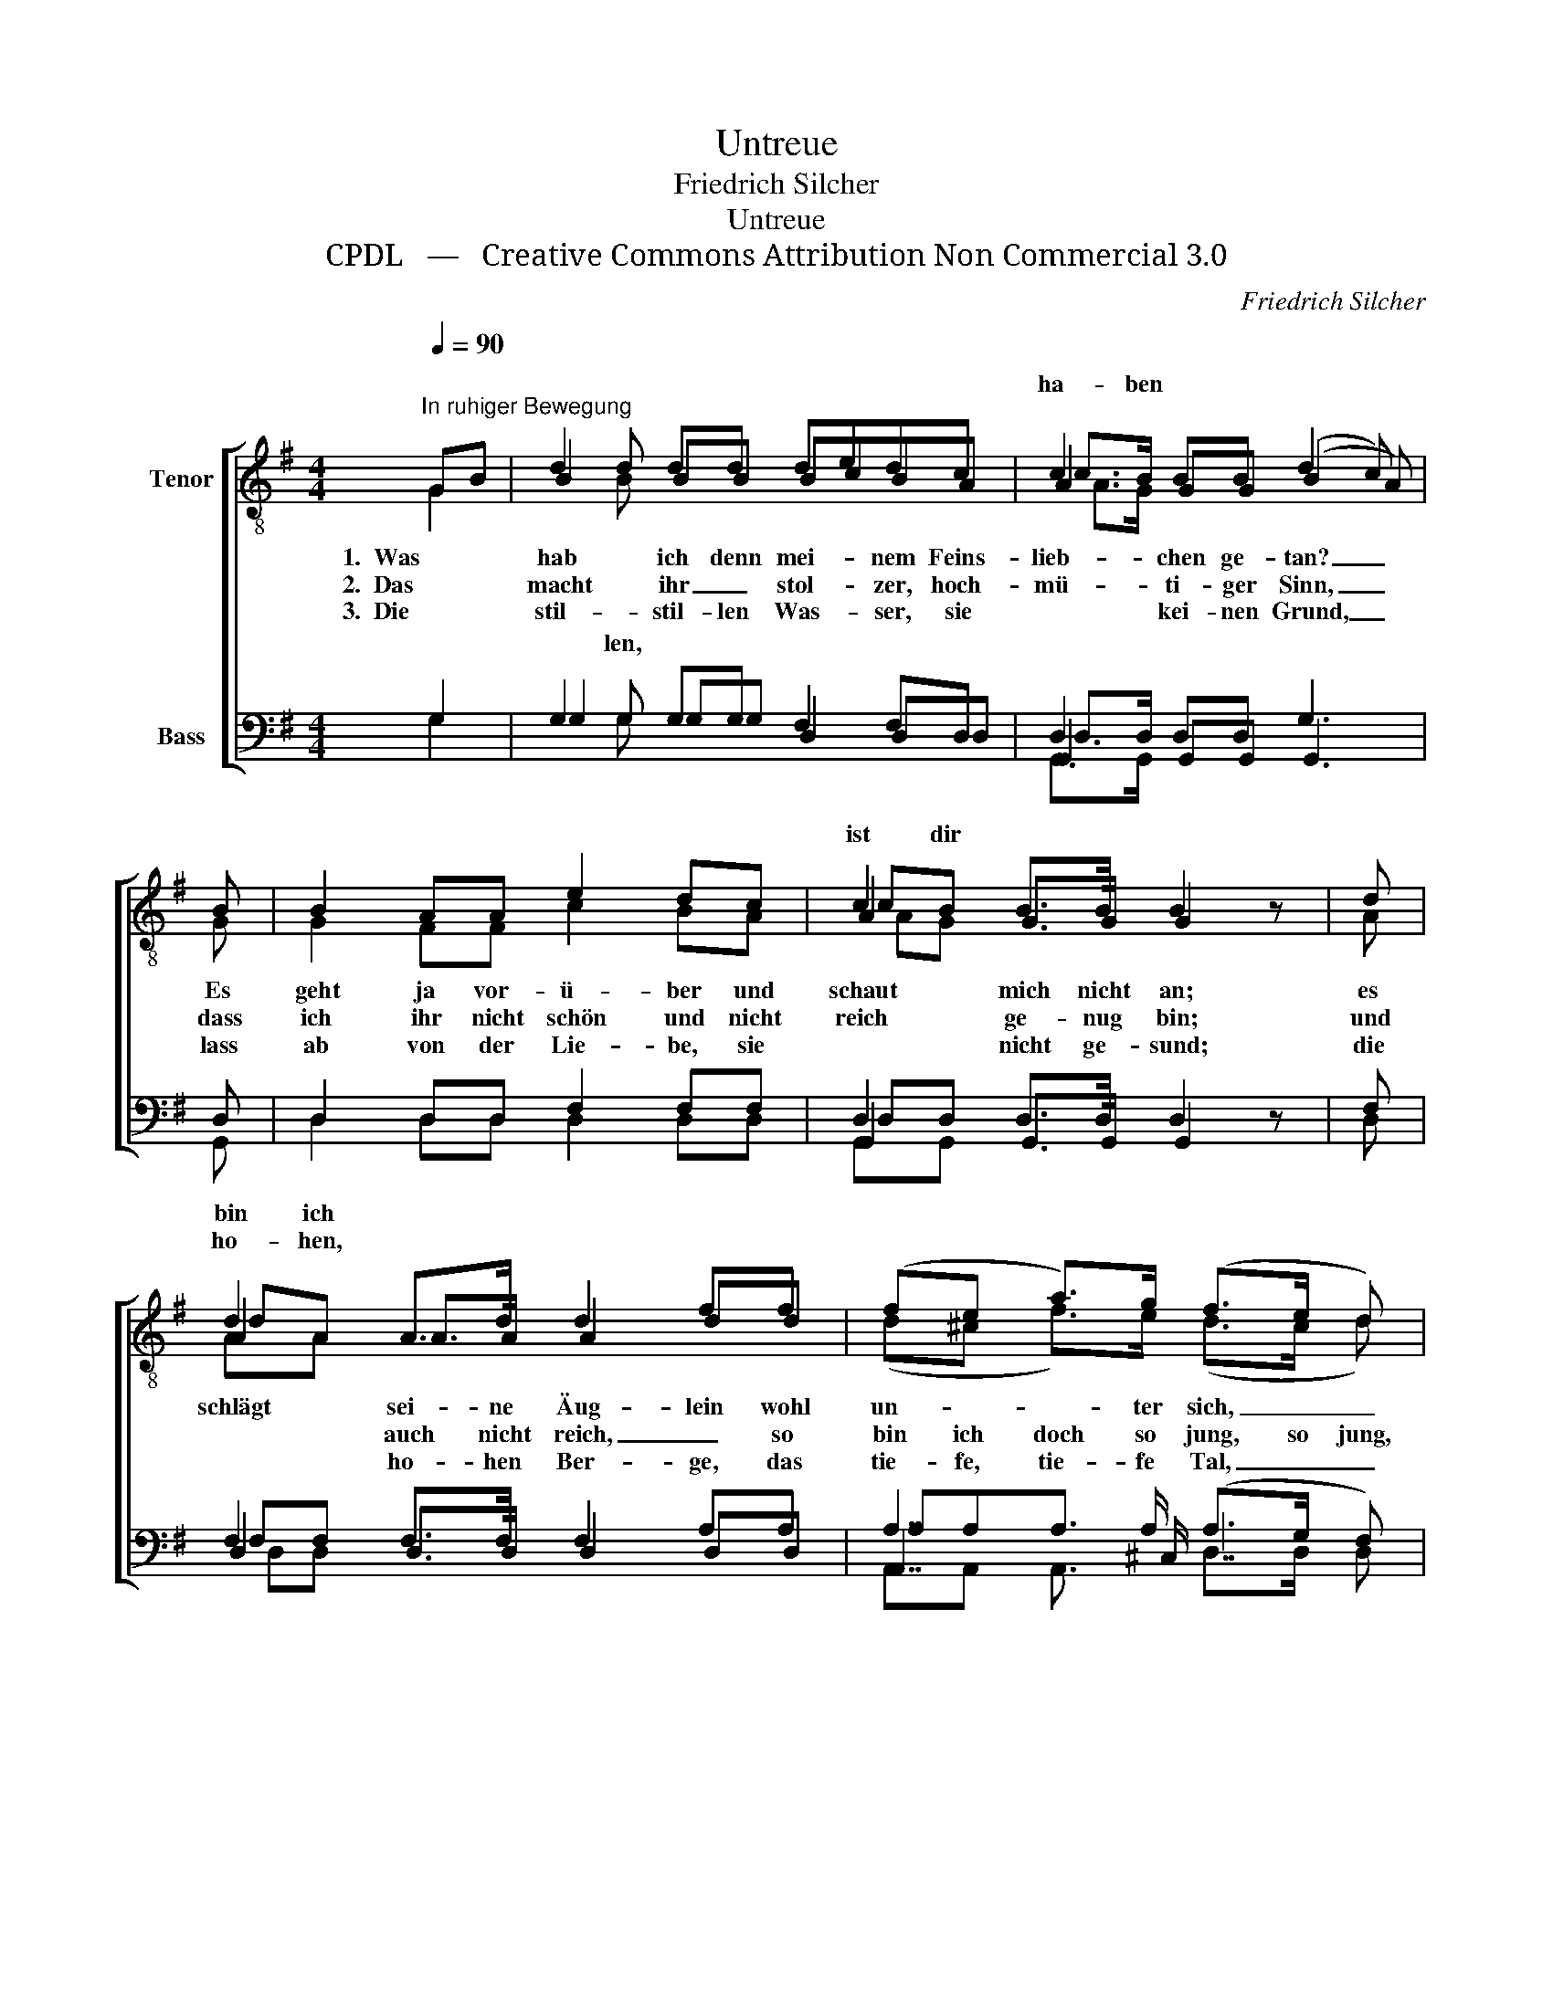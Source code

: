X:1
T:Untreue
T:Friedrich Silcher
T:Untreue
T:CPDL   —   Creative Commons Attribution Non Commercial 3.0
C:Friedrich Silcher
Z:CPDL   —   Creative Commons Attribution Non Commercial 3.0
%%score [ ( 1 2 3 4 ) ( 5 6 7 8 ) ]
L:1/8
Q:1/4=90
M:4/4
K:G
V:1 treble-8 nm="Tenor"
V:2 treble-8 
V:3 treble-8 
V:4 treble-8 
V:5 bass nm="Bass"
V:6 bass 
V:7 bass 
V:8 bass 
V:1
"^In ruhiger Bewegung" GB | d2 dd dedc | c2 BB (d2 c) | B | B2 AA e2 dc | c2 B>B B2 z | d | %7
w: 1.  Was *|hab ich denn mei- * nem Feins-|lieb- chen ge- tan? _|Es|geht ja vor- ü- ber und|schaut mich nicht an;|es|
w: 2.  Das *|macht ihr _ stol- * zer, hoch-|mü- ti- ger Sinn, _|dass|ich ihr nicht schön und nicht|reich ge- nug bin;|und|
w: 3.  Die *|stil- stil- len Was- * ser, sie|* kei- nen Grund, _|lass|ab von der Lie- be, sie|* nicht ge- sund;|die|
 d2 A>d d2 ff | (fe a>)g (f>e d) | d | g2 f>e d>e"^dim." dc | B2 AA G2 |] %12
w: schlägt sei- ne Äug- lein wohl|un- * * ter sich, _ _|und|hat ei- nen an- de- ren viel|lieb- ber als mich.|
w: * auch nicht reich, _ so|bin ich doch so jung, so jung,|herz-|al- liebs- tes Schät- ze- le, was|* mich denn d'rum?|
w: * ho- hen Ber- ge, das|tie- fe, tie- fe Tal, _ _|jetzt|seh ich mein Schät- ze- le zum|* letz- ten Mal.|
V:2
 G2 | B2 BB BcBA | A2 GG (B2 A) | G | G2 FF c2 BA | A2 G>G G2 x | A | A2 A>A A2 dd | %8
 (d^c f>)e (d>c d) | A | d2 d>=c B>c BA | G2 FF G2 |] %12
V:3
 x2 | x d x6 | c>B x5 | x | x8 | cB x5 | x | dA x6 | x7 | x | x g x6 | B>B x4 |] %12
w: ||||||||||||
w: |||||||bin ich|||ler \-|kümm'r ich|
w: ||ha- ben|||ist dir||ho- hen,||||al- ler \-|
V:4
 x2 | x B x6 | A>G x5 | x | x8 | AG x5 | x | AA x6 | x7 | x | x d x6 | G>G x4 |] %12
w: ||||||||||||
w: ||||||||||||
w: |len,|||||||||||
V:5
 G,2 | G,2 G,G, F,2 F,D, | D,2 D,D, G,3 | D, | D,2 D,D, F,2 F,F, | D,2 D,>D, D,2 z | F, | %7
 F,2 F,>F, F,2 A,A, | A,7/2 A,/ (A,>G, F,) | F, | G,2 G,>G, G,>G,"^dim." G,E, | D,2 D,D, B,,2 |] %12
V:6
 G,2 | G,2 G,G, D,2 D,D, | G,,2 G,,G,, G,,3 | G,, | D,2 D,D, D,2 D,D, | G,,2 G,,>G,, G,,2 x | D, | %7
 D,2 D,>D, D,2 D,D, | A,,7/2 ^C,/ D,3 | =C, | B,,2 C,>C, G,,>G,, G,,C, | D,2 D,D, B,,2 |] %12
V:7
 x2 | x G, x6 | D,>D, x5 | x | x8 | D,D, x5 | x | F,F, x6 | A,A,A,3/2 x7/2 | x | x G, x6 | %11
 D,>D, x4 |] %12
V:8
 x2 | x G, x6 | G,,>G,, x5 | x | x8 | G,,G,, x5 | x | D,D, x6 | A,,A,, A,,3/2 x/ D,>D, D, | x | %10
 x B,, x6 | D,>D, x4 |] %12

